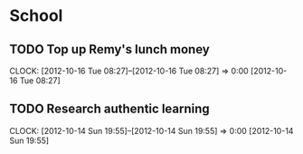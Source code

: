 #+FILETAGS: REMY
* School
** TODO Top up Remy's lunch money
  CLOCK: [2012-10-16 Tue 08:27]--[2012-10-16 Tue 08:27] =>  0:00
[2012-10-16 Tue 08:27]
** TODO Research authentic learning
  CLOCK: [2012-10-14 Sun 19:55]--[2012-10-14 Sun 19:55] =>  0:00
[2012-10-14 Sun 19:55]

